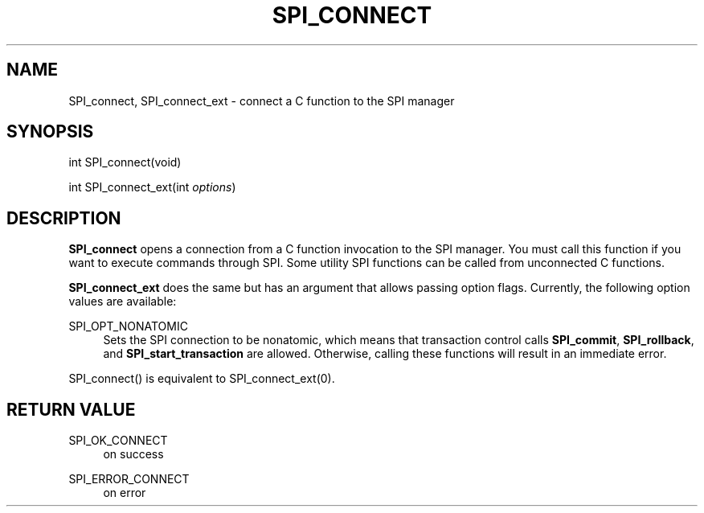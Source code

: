 '\" t
.\"     Title: SPI_connect
.\"    Author: The PostgreSQL Global Development Group
.\" Generator: DocBook XSL Stylesheets vsnapshot <http://docbook.sf.net/>
.\"      Date: 2022
.\"    Manual: PostgreSQL 13.7 Documentation
.\"    Source: PostgreSQL 13.7
.\"  Language: English
.\"
.TH "SPI_CONNECT" "3" "2022" "PostgreSQL 13.7" "PostgreSQL 13.7 Documentation"
.\" -----------------------------------------------------------------
.\" * Define some portability stuff
.\" -----------------------------------------------------------------
.\" ~~~~~~~~~~~~~~~~~~~~~~~~~~~~~~~~~~~~~~~~~~~~~~~~~~~~~~~~~~~~~~~~~
.\" http://bugs.debian.org/507673
.\" http://lists.gnu.org/archive/html/groff/2009-02/msg00013.html
.\" ~~~~~~~~~~~~~~~~~~~~~~~~~~~~~~~~~~~~~~~~~~~~~~~~~~~~~~~~~~~~~~~~~
.ie \n(.g .ds Aq \(aq
.el       .ds Aq '
.\" -----------------------------------------------------------------
.\" * set default formatting
.\" -----------------------------------------------------------------
.\" disable hyphenation
.nh
.\" disable justification (adjust text to left margin only)
.ad l
.\" -----------------------------------------------------------------
.\" * MAIN CONTENT STARTS HERE *
.\" -----------------------------------------------------------------
.SH "NAME"
SPI_connect, SPI_connect_ext \- connect a C function to the SPI manager
.SH "SYNOPSIS"
.sp
.nf
int SPI_connect(void)
.fi
.sp
.nf
int SPI_connect_ext(int \fIoptions\fR)
.fi
.SH "DESCRIPTION"
.PP
\fBSPI_connect\fR
opens a connection from a C function invocation to the SPI manager\&. You must call this function if you want to execute commands through SPI\&. Some utility SPI functions can be called from unconnected C functions\&.
.PP
\fBSPI_connect_ext\fR
does the same but has an argument that allows passing option flags\&. Currently, the following option values are available:
.PP
SPI_OPT_NONATOMIC
.RS 4
Sets the SPI connection to be
nonatomic, which means that transaction control calls
\fBSPI_commit\fR,
\fBSPI_rollback\fR, and
\fBSPI_start_transaction\fR
are allowed\&. Otherwise, calling these functions will result in an immediate error\&.
.RE
.PP
SPI_connect()
is equivalent to
SPI_connect_ext(0)\&.
.SH "RETURN VALUE"
.PP
SPI_OK_CONNECT
.RS 4
on success
.RE
.PP
SPI_ERROR_CONNECT
.RS 4
on error
.RE
